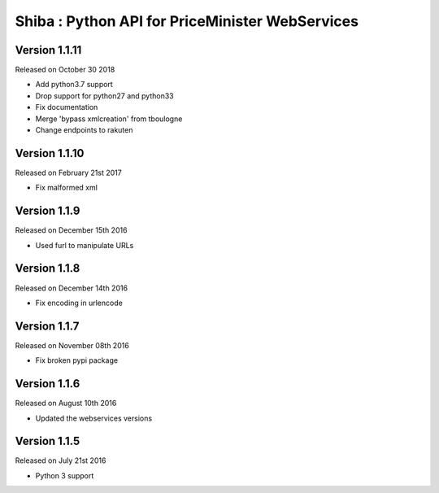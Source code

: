 .. :changelog:

Shiba : Python API for PriceMinister WebServices
================================================

Version 1.1.11
-------------------

Released on October 30 2018

- Add python3.7 support
- Drop support for python27 and python33
- Fix documentation
- Merge 'bypass xmlcreation' from tboulogne
- Change endpoints to rakuten

Version 1.1.10
--------------

Released on February 21st 2017

- Fix malformed xml

Version 1.1.9
-------------

Released on December 15th 2016

- Used furl to manipulate URLs

Version 1.1.8
-------------

Released on December 14th 2016

- Fix encoding in urlencode

Version 1.1.7
-------------

Released on November 08th 2016

- Fix broken pypi package

Version 1.1.6
-------------

Released on August 10th 2016

- Updated the webservices versions

Version 1.1.5
-------------

Released on July 21st 2016

- Python 3 support
